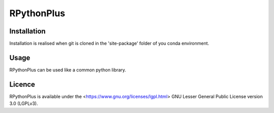 **RPythonPlus**
======================

Installation
-------------------

Installation is realised when git is cloned in the 'site-package' folder of you conda environment. 

Usage
--------------------------

RPythonPlus can be used like a common python library.

Licence
-------------------

RPythonPlus is available under the <https://www.gnu.org/licenses/lgpl.html> GNU Lesser General Public License version 3.0 (LGPLv3).
